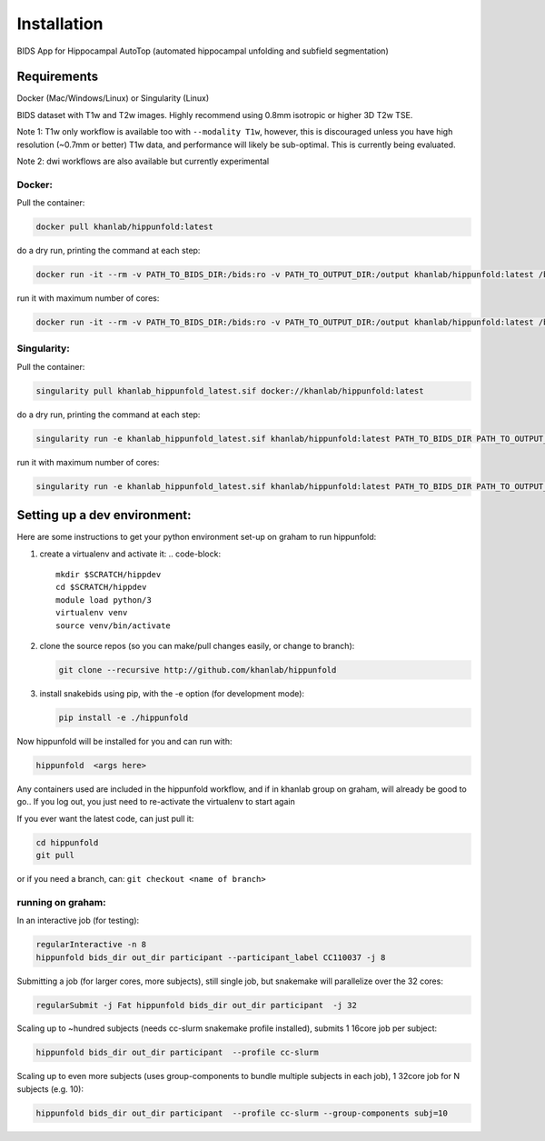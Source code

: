 Installation
============

BIDS App for Hippocampal AutoTop (automated hippocampal unfolding and subfield segmentation)

Requirements
------------

Docker (Mac/Windows/Linux) or Singularity (Linux)

BIDS dataset with T1w and T2w images. Highly recommend using 0.8mm isotropic or higher 3D T2w TSE. 

Note 1: T1w only workflow is available too with ``--modality T1w``\ , however, this is discouraged unless you have high resolution (~0.7mm or better) T1w data, and performance will likely be sub-optimal. This is currently being evaluated.

Note 2: dwi workflows are also available but currently experimental


Docker:
^^^^^^^

Pull the container:

.. code-block::

   docker pull khanlab/hippunfold:latest

do a dry run, printing the command at each step:

.. code-block::

   docker run -it --rm -v PATH_TO_BIDS_DIR:/bids:ro -v PATH_TO_OUTPUT_DIR:/output khanlab/hippunfold:latest /bids /output participant -np 

run it with maximum number of cores:

.. code-block::

   docker run -it --rm -v PATH_TO_BIDS_DIR:/bids:ro -v PATH_TO_OUTPUT_DIR:/output khanlab/hippunfold:latest /bids /output participant -p --cores all


Singularity:
^^^^^^^^^^^^

Pull the container:

.. code-block::

   singularity pull khanlab_hippunfold_latest.sif docker://khanlab/hippunfold:latest

do a dry run, printing the command at each step:

.. code-block::

   singularity run -e khanlab_hippunfold_latest.sif khanlab/hippunfold:latest PATH_TO_BIDS_DIR PATH_TO_OUTPUT_DIR participant -np 

run it with maximum number of cores:

.. code-block::

   singularity run -e khanlab_hippunfold_latest.sif khanlab/hippunfold:latest PATH_TO_BIDS_DIR PATH_TO_OUTPUT_DIR participant  -p --cores all


Setting up a dev environment:
-----------------------------

Here are some instructions to get your python environment set-up on graham to run hippunfold:


#. create a virtualenv and activate it:
   .. code-block::

      mkdir $SCRATCH/hippdev
      cd $SCRATCH/hippdev
      module load python/3
      virtualenv venv
      source venv/bin/activate

#. 
   clone the source repos (so you can make/pull changes easily, or change to branch):

   .. code-block::

      git clone --recursive http://github.com/khanlab/hippunfold

#. 
   install snakebids using pip, with the -e option (for development mode):

   .. code-block::

      pip install -e ./hippunfold

Now hippunfold will be installed for you and can run with:

.. code-block::

   hippunfold  <args here> 


Any containers used are included in the hippunfold workflow, and if in khanlab group on graham, will already be good to go..  If you log out, you just need to re-activate the virtualenv to start again 

If you ever want the latest code, can just pull it:

.. code-block::

   cd hippunfold
   git pull

or if you need a branch, can: ``git checkout <name of branch>``

running on graham:
^^^^^^^^^^^^^^^^^^

In an interactive job (for testing):

.. code-block::

   regularInteractive -n 8
   hippunfold bids_dir out_dir participant --participant_label CC110037 -j 8


Submitting a job (for larger cores, more subjects), still single job, but snakemake will parallelize over the 32 cores:

.. code-block::

   regularSubmit -j Fat hippunfold bids_dir out_dir participant  -j 32


Scaling up to ~hundred subjects (needs cc-slurm snakemake profile installed), submits 1 16core job per subject:

.. code-block::

   hippunfold bids_dir out_dir participant  --profile cc-slurm


Scaling up to even more subjects (uses group-components to bundle multiple subjects in each job), 1 32core job for N subjects (e.g. 10):

.. code-block::

   hippunfold bids_dir out_dir participant  --profile cc-slurm --group-components subj=10



